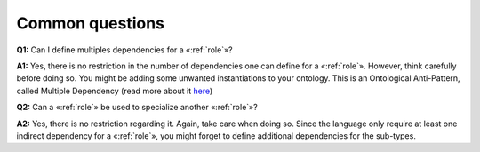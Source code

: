 Common questions
----------------

.. _role-faq-q1:

**Q1:** Can I define multiples dependencies for a «:ref:`role`»?

.. _role-faq-a1:

**A1:** Yes,
there is no restriction in the number of dependencies one can define for
a «:ref:`role`». However, think carefully before doing so. You might be adding
some unwanted instantiations to your ontology. This is an Ontological
Anti-Pattern, called Multiple Dependency (read more about it
`here <https://www.researchgate.net/publication/268220197_Ontology_Validation_for_Managers>`__)

.. _role-faq-q2:

**Q2:** Can a «:ref:`role`» be used to specialize another «:ref:`role`»?

.. _role-faq-a2:

**A2:** Yes,
there is no restriction regarding it. Again, take care when doing so.
Since the language only require at least one indirect dependency for a
«:ref:`role`», you might forget to define additional dependencies for the
sub-types.
